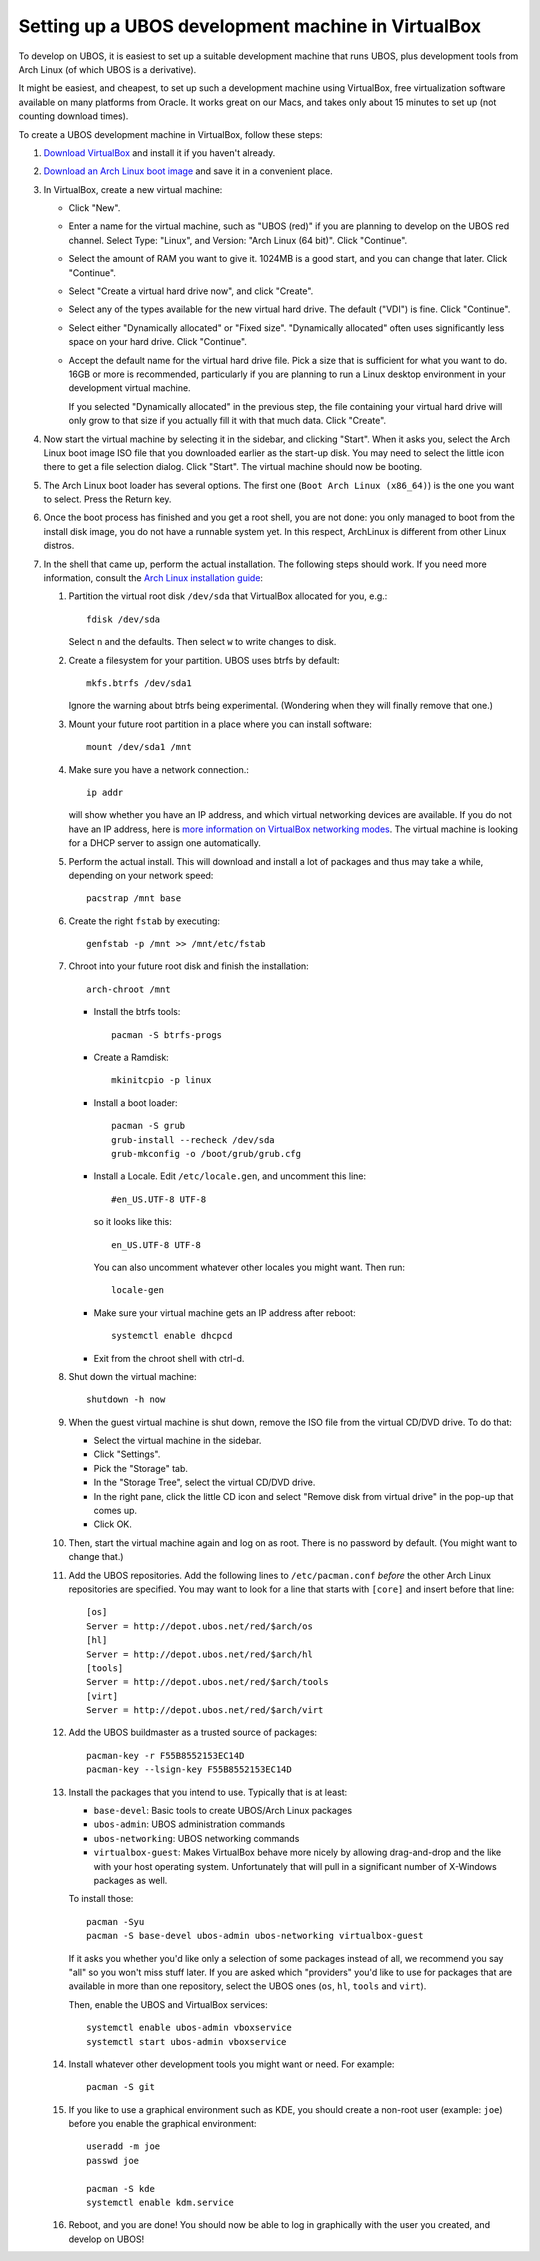 Setting up a UBOS development machine in VirtualBox
===================================================

To develop on UBOS, it is easiest to set up a suitable development machine that runs
UBOS, plus development tools from Arch Linux (of which UBOS is a derivative).

It might be easiest, and cheapest, to set up such a development machine using VirtualBox,
free virtualization software available on many platforms from Oracle. It works great on
our Macs, and takes only about 15 minutes to set up (not counting download times).

To create a UBOS development machine in VirtualBox, follow these steps:

#. `Download VirtualBox <https://www.virtualbox.org/wiki/Downloads>`_ and install it
   if you haven't already.

#. `Download an Arch Linux boot image <https://www.archlinux.org/download/>`_ and
   save it in a convenient place.

#. In VirtualBox, create a new virtual machine:

   * Click "New".

   * Enter a name for the virtual machine, such as "UBOS (red)" if you are planning to
     develop on the UBOS red channel. Select Type: "Linux", and Version:
     "Arch Linux (64 bit)". Click "Continue".

   * Select the amount of RAM you want to give it. 1024MB is a good start, and you can change
     that later. Click "Continue".

   * Select "Create a virtual hard drive now", and click "Create".

   * Select any of the types available for the new virtual hard drive. The default ("VDI")
     is fine. Click "Continue".

   * Select either "Dynamically allocated" or "Fixed size". "Dynamically allocated" often
     uses significantly less space on your hard drive. Click "Continue".

   * Accept the default name for the virtual hard drive file. Pick a size that is sufficient
     for what you want to do. 16GB or more is recommended, particularly if you are planning
     to run a Linux desktop environment in your development virtual machine.

     If you selected
     "Dynamically allocated" in the previous step, the file containing your virtual hard drive
     will only grow to that size if you actually fill it with that much data. Click "Create".

#. Now start the virtual machine by selecting it in the sidebar, and clicking "Start".
   When it asks you, select the Arch Linux boot image ISO file that you downloaded earlier
   as the start-up disk. You may need to select the little icon there to get a file
   selection dialog. Click "Start". The virtual machine should now be booting.

#. The Arch Linux boot loader has several options. The first one (``Boot Arch Linux (x86_64)``)
   is the one you want to select. Press the Return key.

#. Once the boot process has finished and you get a root
   shell, you are not done: you only managed to boot from the install disk image, you do not
   have a runnable system yet. In this respect, ArchLinux is different from other Linux distros.

#. In the shell that came up, perform the actual installation. The following steps should
   work. If you need more information, consult the
   `Arch Linux installation guide <https://wiki.archlinux.org/index.php/Installation_Guide>`_:

   #. Partition the virtual root disk ``/dev/sda`` that VirtualBox allocated for you, e.g.::

         fdisk /dev/sda

      Select ``n`` and the defaults. Then select ``w`` to write changes to disk.

   #. Create a filesystem for your partition. UBOS uses btrfs by default::

         mkfs.btrfs /dev/sda1

      Ignore the warning about btrfs being experimental. (Wondering when they will finally
      remove that one.)

   #. Mount your future root partition in a place where you can install software::

         mount /dev/sda1 /mnt

   #. Make sure you have a network connection.::

         ip addr

      will show whether you have an IP address, and which virtual networking devices
      are available. If you do not have an IP address, here is `more information on
      VirtualBox networking modes <http://www.virtualbox.org/manual/ch06.html>`_.
      The virtual machine is looking for a DHCP server to assign one automatically.

   #. Perform the actual install. This will download and install a lot of packages and
      thus may take a while, depending on your network speed::

         pacstrap /mnt base

   #. Create the right ``fstab`` by executing::

         genfstab -p /mnt >> /mnt/etc/fstab

   #. Chroot into your future root disk and finish the installation::

         arch-chroot /mnt

      * Install the btrfs tools::

            pacman -S btrfs-progs

      * Create a Ramdisk::

            mkinitcpio -p linux

      * Install a boot loader::

            pacman -S grub
            grub-install --recheck /dev/sda
            grub-mkconfig -o /boot/grub/grub.cfg

      * Install a Locale. Edit ``/etc/locale.gen``, and uncomment this line::

            #en_US.UTF-8 UTF-8

        so it looks like this::

            en_US.UTF-8 UTF-8

        You can also uncomment whatever other locales you might want. Then run::

            locale-gen

      * Make sure your virtual machine gets an IP address after reboot::

            systemctl enable dhcpcd

      * Exit from the chroot shell with ctrl-d.

   #. Shut down the virtual machine::

           shutdown -h now

   #. When the guest virtual machine is shut down, remove the ISO file from the
      virtual CD/DVD drive. To do that:

      * Select the virtual machine in the sidebar.

      * Click "Settings".

      * Pick the "Storage" tab.

      * In the "Storage Tree", select the virtual CD/DVD drive.

      * In the right pane, click the little CD icon and select
        "Remove disk from virtual drive" in the pop-up that comes up.

      * Click OK.

   #. Then, start the virtual machine again and log on as root. There is no password by
      default. (You might want to change that.)

   #. Add the UBOS repositories. Add the following lines to ``/etc/pacman.conf``
      *before* the other Arch Linux repositories are specified.
      You may want to look for a line that starts with ``[core]`` and insert before
      that line::

         [os]
         Server = http://depot.ubos.net/red/$arch/os
         [hl]
         Server = http://depot.ubos.net/red/$arch/hl
         [tools]
         Server = http://depot.ubos.net/red/$arch/tools
         [virt]
         Server = http://depot.ubos.net/red/$arch/virt

   #. Add the UBOS buildmaster as a trusted source of packages::

         pacman-key -r F55B8552153EC14D
         pacman-key --lsign-key F55B8552153EC14D

   #. Install the packages that you intend to use. Typically that is at least:

      * ``base-devel``: Basic tools to create UBOS/Arch Linux packages
      * ``ubos-admin``: UBOS administration commands
      * ``ubos-networking``: UBOS networking commands
      * ``virtualbox-guest``: Makes VirtualBox behave more nicely by allowing drag-and-drop
        and the like with your host operating system. Unfortunately that will pull in a
        significant number of X-Windows packages as well.

      To install those::

         pacman -Syu
         pacman -S base-devel ubos-admin ubos-networking virtualbox-guest

      If it asks you whether you'd like only a selection of some packages
      instead of all, we recommend you say "all" so you won't miss stuff later.
      If you are asked which "providers" you'd like to use for packages that are
      available in more than one repository, select the UBOS ones (``os``, ``hl``,
      ``tools`` and ``virt``).

      Then, enable the UBOS and VirtualBox services::

         systemctl enable ubos-admin vboxservice
         systemctl start ubos-admin vboxservice

   #. Install whatever other development tools you might want or need. For example::

         pacman -S git

   #. If you like to use a graphical environment such as KDE, you should create a
      non-root user (example: ``joe``) before you enable the graphical environment::

         useradd -m joe
         passwd joe

         pacman -S kde
         systemctl enable kdm.service

   #. Reboot, and you are done! You should now be able to log in graphically with the
      user you created, and develop on UBOS!
